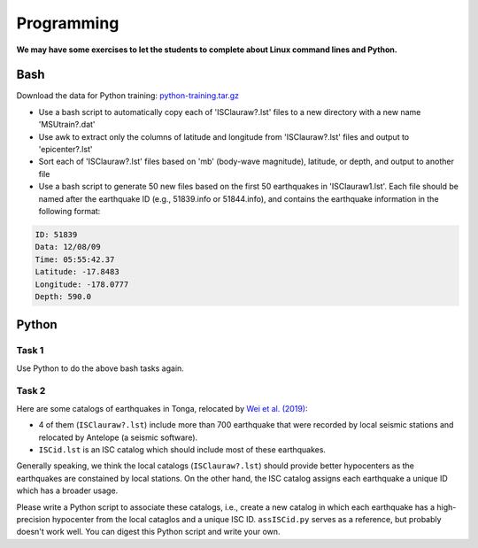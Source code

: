 Programming
===========

**We may have some exercises to let the students to complete about Linux command lines and Python.**


Bash
----

Download the data for Python training: `python-training.tar.gz <https://raw.githubusercontent.com/MIGG-NTU/SeisTomo_Tutorials/main/source/homework/programming/python-training.tar.gz>`__

- Use a bash script to automatically copy each of 'ISClauraw?.lst' files to a new directory with a new name 'MSUtrain?.dat'
- Use awk to extract only the columns of latitude and longitude from 'ISClauraw?.lst' files and output to 'epicenter?.lst'
- Sort each of 'ISClauraw?.lst' files based on 'mb' (body-wave magnitude), latitude, or depth, and output to another file
- Use a bash script to generate 50 new files based on the first 50 earthquakes in 'ISClauraw1.lst'. Each file should be named after the earthquake ID (e.g., 51839.info or 51844.info), and contains the earthquake information in the following format:

.. code-block:: console

    ID: 51839
    Data: 12/08/09
    Time: 05:55:42.37
    Latitude: -17.8483
    Longitude: -178.0777
    Depth: 590.0


Python
------

Task 1
++++++

Use Python to do the above bash tasks again.


Task 2
++++++

Here are some catalogs of earthquakes in Tonga, relocated by `Wei et al. (2019) <https://doi.org/10.1126/sciadv.1601755>`__:

- 4 of them (``ISClauraw?.lst``) include more than 700 earthquake that were recorded by local seismic stations and relocated by Antelope (a seismic software).
- ``ISCid.lst`` is an ISC catalog which should include most of these earthquakes.

Generally speaking, we think the local catalogs (``ISClauraw?.lst``) should provide better hypocenters as the earthquakes are constained by local stations. On the other hand, the ISC catalog assigns each earthquake a unique ID which has a broader usage.

Please write a Python script to associate these catalogs, i.e., create a new catalog in which each earthquake has a high-precision hypocenter from the local cataglos and a unique ISC ID. ``assISCid.py`` serves as a reference, but probably doesn't work well. You can digest this Python script and write your own.

